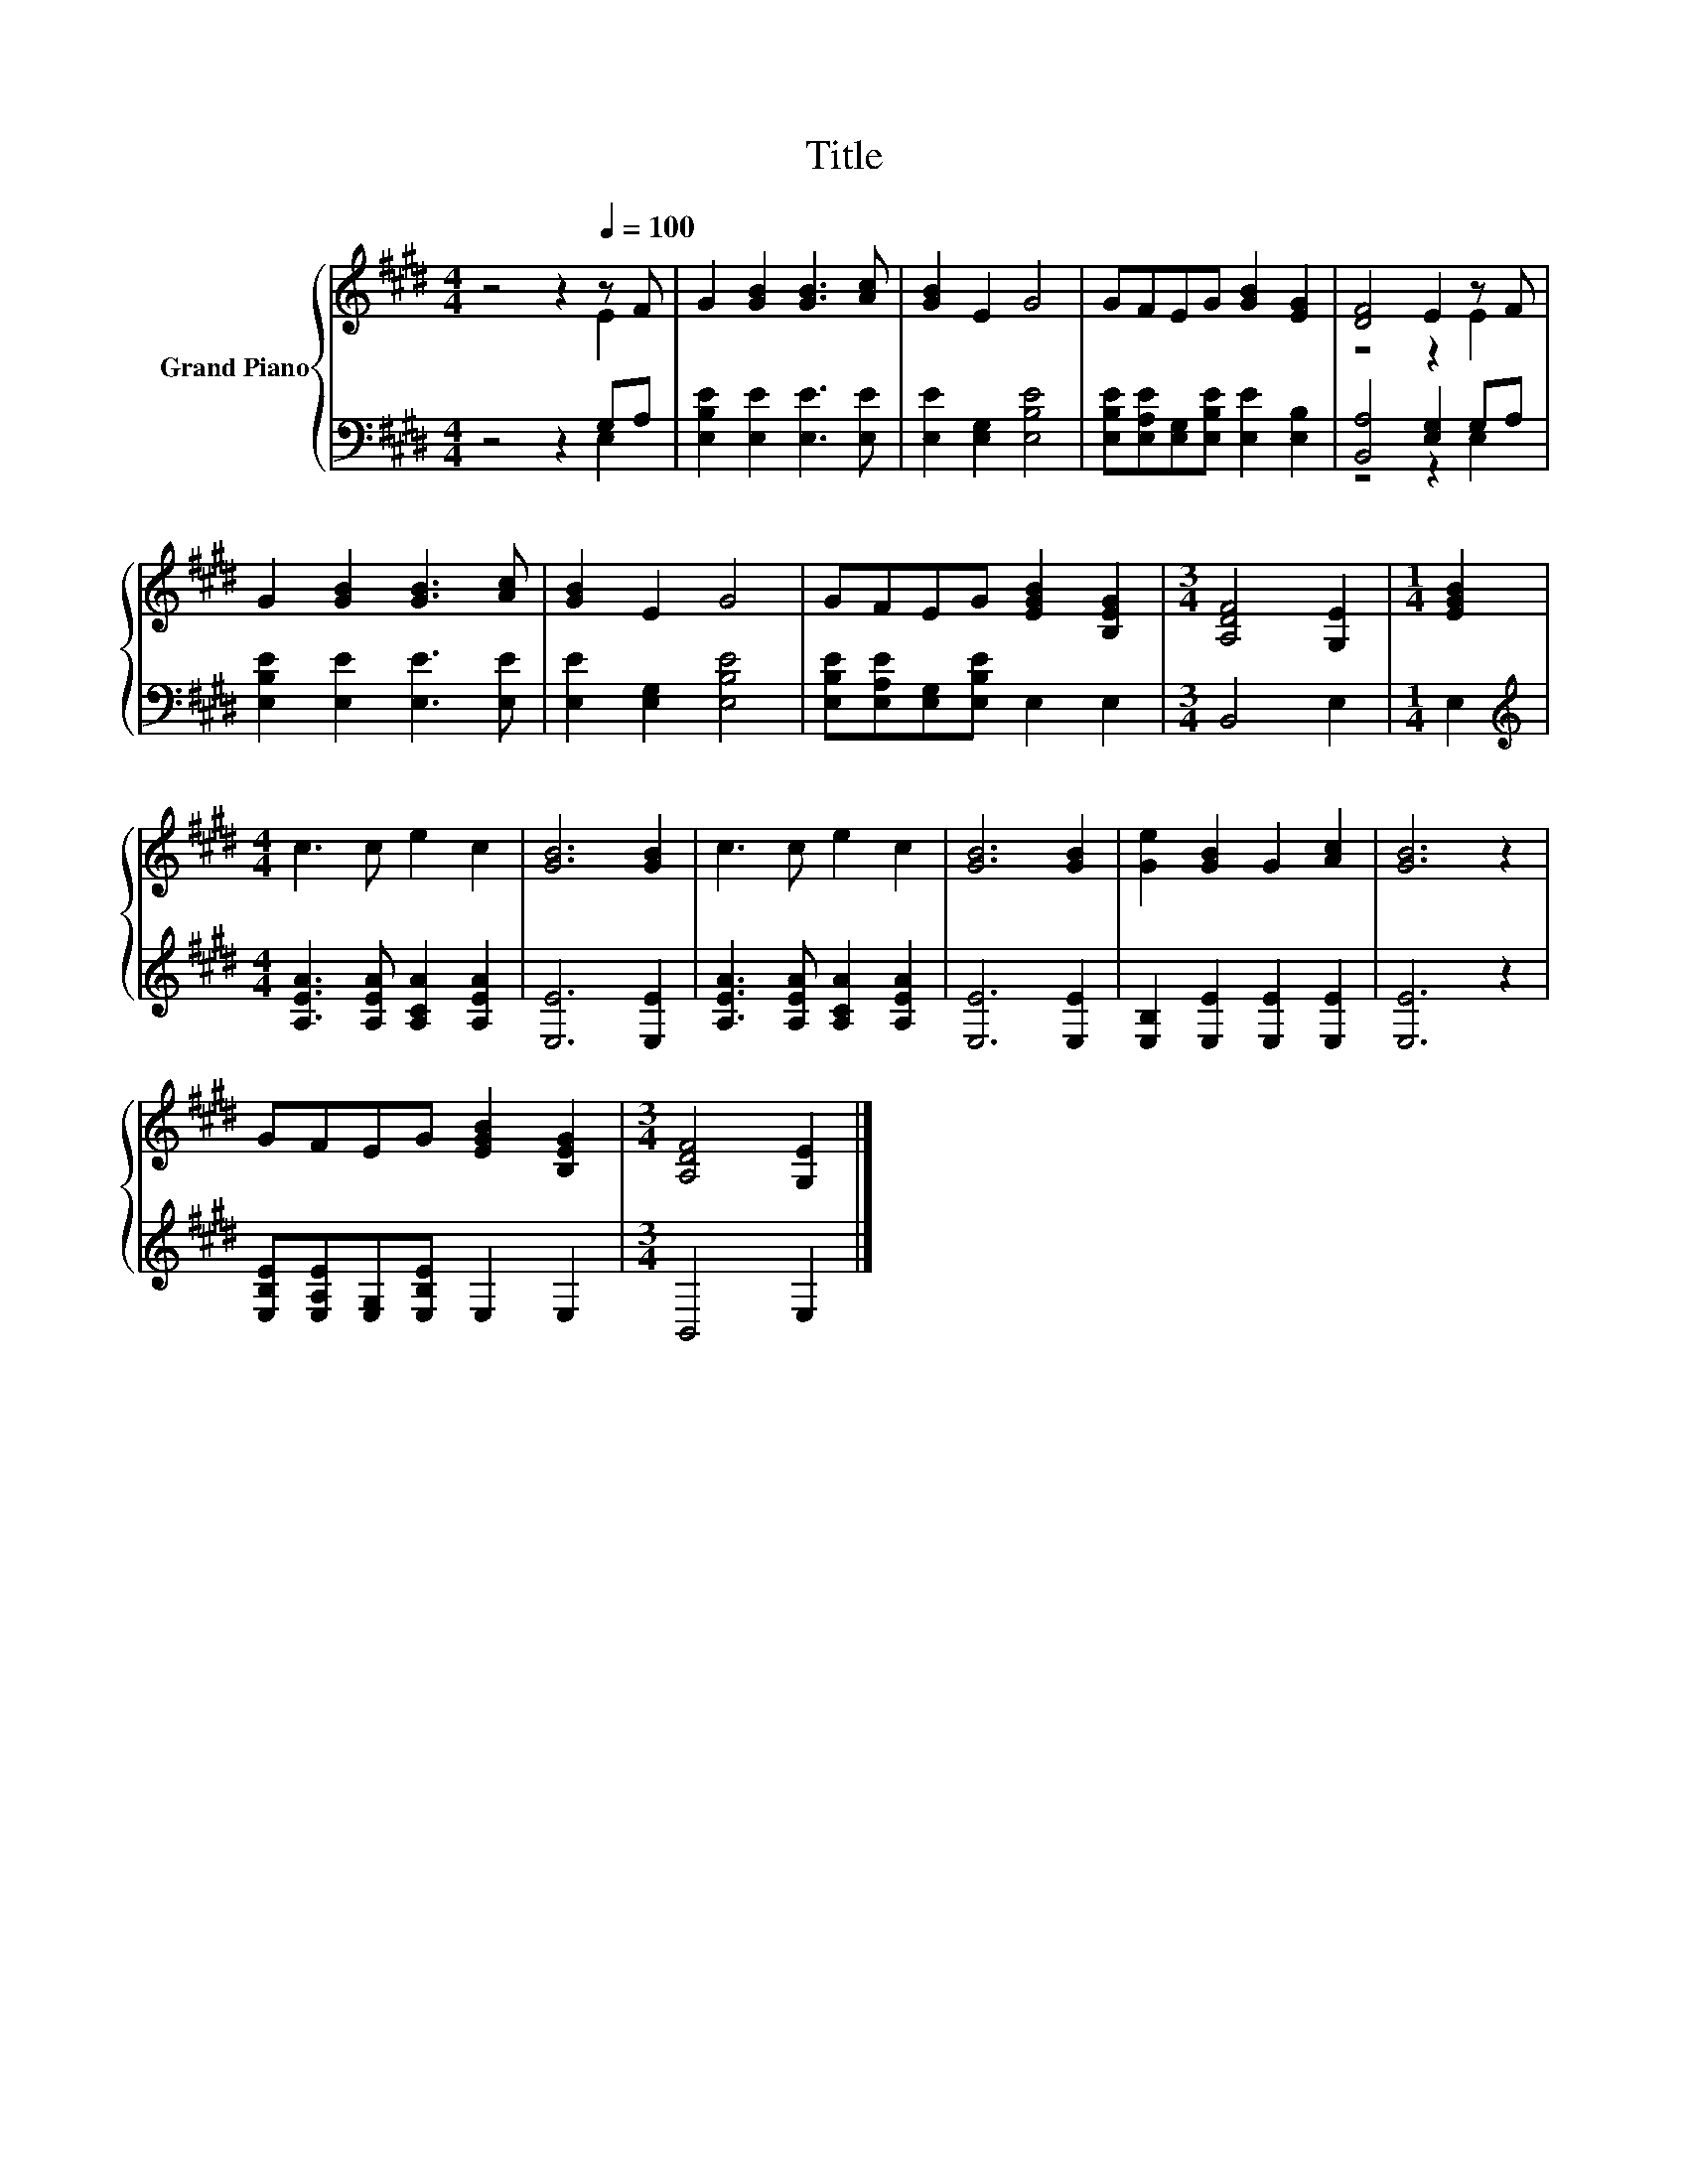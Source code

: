 X:1
T:Title
%%score { ( 1 2 ) | ( 3 4 ) }
L:1/8
M:4/4
K:E
V:1 treble nm="Grand Piano"
V:2 treble 
V:3 bass 
V:4 bass 
V:1
 z4 z2[Q:1/4=100] z F | G2 [GB]2 [GB]3 [Ac] | [GB]2 E2 G4 | GFEG [GB]2 [EG]2 | [DF]4 E2 z F | %5
 G2 [GB]2 [GB]3 [Ac] | [GB]2 E2 G4 | GFEG [EGB]2 [B,EG]2 |[M:3/4] [A,DF]4 [G,E]2 |[M:1/4] [EGB]2 | %10
[M:4/4] c3 c e2 c2 | [GB]6 [GB]2 | c3 c e2 c2 | [GB]6 [GB]2 | [Ge]2 [GB]2 G2 [Ac]2 | [GB]6 z2 | %16
 GFEG [EGB]2 [B,EG]2 |[M:3/4] [A,DF]4 [G,E]2 |] %18
V:2
 z4 z2 E2 | x8 | x8 | x8 | z4 z2 E2 | x8 | x8 | x8 |[M:3/4] x6 |[M:1/4] x2 |[M:4/4] x8 | x8 | x8 | %13
 x8 | x8 | x8 | x8 |[M:3/4] x6 |] %18
V:3
 z4 z2 G,A, | [E,B,E]2 [E,E]2 [E,E]3 [E,E] | [E,E]2 [E,G,]2 [E,B,E]4 | %3
 [E,B,E][E,A,E][E,G,][E,B,E] [E,E]2 [E,B,]2 | [B,,A,]4 [E,G,]2 G,A, | %5
 [E,B,E]2 [E,E]2 [E,E]3 [E,E] | [E,E]2 [E,G,]2 [E,B,E]4 | [E,B,E][E,A,E][E,G,][E,B,E] E,2 E,2 | %8
[M:3/4] B,,4 E,2 |[M:1/4] E,2 |[M:4/4][K:treble] [A,EA]3 [A,EA] [A,CA]2 [A,EA]2 | [E,E]6 [E,E]2 | %12
 [A,EA]3 [A,EA] [A,CA]2 [A,EA]2 | [E,E]6 [E,E]2 | [E,B,]2 [E,E]2 [E,E]2 [E,E]2 | [E,E]6 z2 | %16
 [E,B,E][E,A,E][E,G,][E,B,E] E,2 E,2 |[M:3/4] B,,4 E,2 |] %18
V:4
 z4 z2 E,2 | x8 | x8 | x8 | z4 z2 E,2 | x8 | x8 | x8 |[M:3/4] x6 |[M:1/4] x2 | %10
[M:4/4][K:treble] x8 | x8 | x8 | x8 | x8 | x8 | x8 |[M:3/4] x6 |] %18

